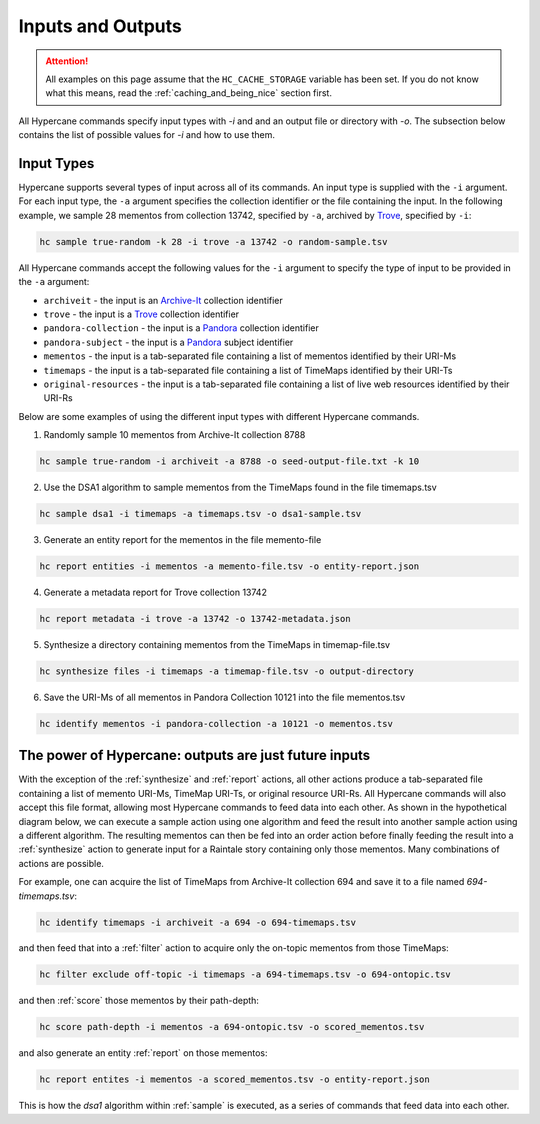 Inputs and Outputs
==================

.. attention::
    All examples on this page assume that the ``HC_CACHE_STORAGE`` variable has been set. If you do not know what this means, read the :ref:`caching_and_being_nice` section first.

All Hypercane commands specify input types with `-i` and and an output file or directory with `-o`. The subsection below contains the list of possible values for `-i` and how to use them.

Input Types
-----------

Hypercane supports several types of input across all of its commands. An input type is supplied with the ``-i`` argument.  For each input type, the ``-a`` argument specifies the collection identifier or the file containing the input. In the following example, we sample 28 mementos from collection 13742, specified by ``-a``, archived by `Trove <https://trove.nla.gov.au/>`_, specified by ``-i``:

.. code-block:: text

    hc sample true-random -k 28 -i trove -a 13742 -o random-sample.tsv

All Hypercane commands accept the following values for the ``-i`` argument to specify the type of input to be provided in the ``-a`` argument:

* ``archiveit`` -  the input is an `Archive-It <https://archive-it.org/>`_  collection identifier
* ``trove`` -  the input is a `Trove <https://trove.nla.gov.au/>`_ collection identifier
* ``pandora-collection`` -  the input is a `Pandora <http://pandora.nla.gov.au/>`_ collection identifier
* ``pandora-subject`` -  the input is a `Pandora <http://pandora.nla.gov.au/>`_ subject identifier
* ``mementos`` -  the input is a tab-separated file containing a list of mementos identified by their URI-Ms
* ``timemaps`` -  the input is a tab-separated file containing a list of TimeMaps identified by their URI-Ts
* ``original-resources`` -  the input is a tab-separated file containing a list of live web resources identified by their URI-Rs

Below are some examples of using the different input types with different Hypercane commands.

1. Randomly sample 10 mementos from Archive-It collection 8788

.. code-block:: text

    hc sample true-random -i archiveit -a 8788 -o seed-output-file.txt -k 10

2. Use the DSA1 algorithm to sample mementos from the TimeMaps found in the file timemaps.tsv

.. code-block:: text

    hc sample dsa1 -i timemaps -a timemaps.tsv -o dsa1-sample.tsv

3. Generate an entity report for the mementos in the file memento-file

.. code-block:: text

    hc report entities -i mementos -a memento-file.tsv -o entity-report.json

4. Generate a metadata report for Trove collection 13742

.. code-block:: text

    hc report metadata -i trove -a 13742 -o 13742-metadata.json

5. Synthesize a directory containing mementos from the TimeMaps in timemap-file.tsv

.. code-block:: text

    hc synthesize files -i timemaps -a timemap-file.tsv -o output-directory

6. Save the URI-Ms of all mementos in Pandora Collection 10121 into the file mementos.tsv

.. code-block:: text

    hc identify mementos -i pandora-collection -a 10121 -o mementos.tsv

The power of Hypercane: outputs are just future inputs
------------------------------------------------------

With the exception of the :ref:`synthesize` and :ref:`report` actions, all other actions produce a tab-separated file containing a list of memento URI-Ms, TimeMap URI-Ts, or original resource URI-Rs. All Hypercane commands will also accept this file format, allowing most Hypercane commands to feed data into each other. As shown in the hypothetical diagram below, we can execute a sample action using one algorithm and feed the result into another sample action using a different algorithm. The resulting mementos can then be fed into an order action before finally feeding the result into a :ref:`synthesize` action to generate input for a Raintale story containing only those mementos. Many combinations of actions are possible.

.. image:: images/outputs-are-future-inputs.png
    :align: center

.. centered::
    A hypothetical Hypercane workflow shows a user providing a list of TimeMap URI-Ts as input to a sample command. The output list of Memento URI-Ms from that command can be used as input to subsequent commands who then feed others.

For example, one can acquire the list of TimeMaps from Archive-It collection 694 and save it to a file named `694-timemaps.tsv`:

.. code-block:: text

    hc identify timemaps -i archiveit -a 694 -o 694-timemaps.tsv

and then feed that into a :ref:`filter` action to acquire only the on-topic mementos from those TimeMaps:

.. code-block:: text

    hc filter exclude off-topic -i timemaps -a 694-timemaps.tsv -o 694-ontopic.tsv

and then :ref:`score` those mementos by their path-depth:

.. code-block:: text

    hc score path-depth -i mementos -a 694-ontopic.tsv -o scored_mementos.tsv

and also generate an entity :ref:`report` on those mementos:

.. code-block:: text

    hc report entites -i mementos -a scored_mementos.tsv -o entity-report.json

This is how the `dsa1` algorithm within :ref:`sample` is executed, as a series of commands that feed data into each other.
